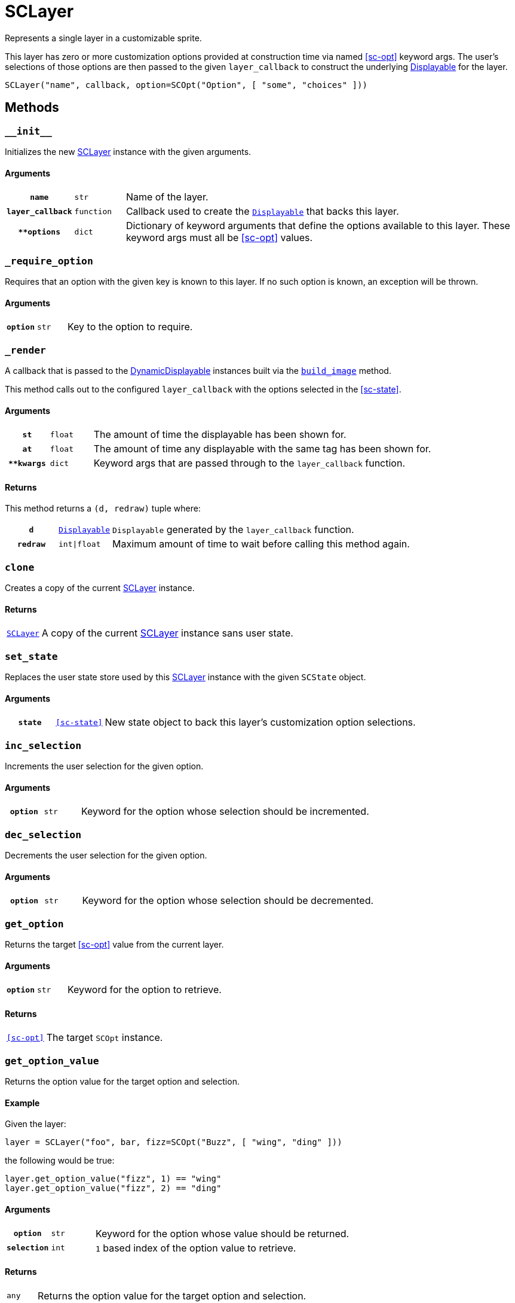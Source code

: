 [#sc-layer]
= SCLayer

Represents a single layer in a customizable sprite.

This layer has zero or more customization options provided at construction time
via named <<sc-opt>> keyword args.  The user's selections of those options are
then passed to the given `layer_callback` to construct the underlying
link:https://www.renpy.org/doc/html/displayables.html[Displayable] for the
layer.

[source, python]
----
SCLayer("name", callback, option=SCOpt("Option", [ "some", "choices" ]))
----

== Methods

=== `+__init__+`

Initializes the new <<sc-layer>> instance with the given arguments.

==== Arguments

[cols="1h,1m,8"]
|===
| `name`
| str
| Name of the layer.

| `layer_callback`
| function
| Callback used to create the
link:https://www.renpy.org/doc/html/displayables.html[`Displayable`] that backs
this layer.

| `**options`
| dict
| Dictionary of keyword arguments that define the options available to this
layer.  These keyword args must all be <<sc-opt>> values.
|===

=== `_require_option`

Requires that an option with the given key is known to this layer.  If no such
option is known, an exception will be thrown.

==== Arguments

[cols="1h,1m,8"]
|===
| `option`
| str
| Key to the option to require.
|===

=== `_render`

A callback that is passed to the
link:https://www.renpy.org/doc/html/displayables.html#DynamicDisplayable[DynamicDisplayable]
instances built via the <<sc-lay-build-image>> method.

This method calls out to the configured `layer_callback` with the options
selected in the <<sc-state>>.

==== Arguments

[cols="1h,1m,8"]
|===
| `st`
| float
| The amount of time the displayable has been shown for.

| `at`
| float
| The amount of time any displayable with the same tag has been shown for.

| `**kwargs`
| dict
| Keyword args that are passed through to the `layer_callback` function.
|===

==== Returns

This method returns a `(d, redraw)` tuple where:
[cols="1h,1m,8"]
|===
| `d`
| link:https://www.renpy.org/doc/html/displayables.html[Displayable]
| `Displayable` generated by the `layer_callback` function.

| `redraw`
| int\|float
| Maximum amount of time to wait before calling this method again.
|===


=== `clone`

Creates a copy of the current <<sc-layer>> instance.

==== Returns

[cols="1m,9"]
|===
| <<sc-layer>>
| A copy of the current <<sc-layer>> instance sans user state.
|===


=== `set_state`

Replaces the user state store used by this <<sc-layer>> instance with the given
`SCState` object.

==== Arguments

[cols="1h,1m,8"]
|===
| `state`
| <<sc-state>>
| New state object to back this layer's customization option selections.
|===

=== `inc_selection`

Increments the user selection for the given option.

==== Arguments

[cols="1h,1m,8"]
|===
| `option`
| str
| Keyword for the option whose selection should be incremented.
|===

=== `dec_selection`

Decrements the user selection for the given option.

==== Arguments

[cols="1h,1m,8"]
|===
| `option`
| str
| Keyword for the option whose selection should be decremented.
|===

=== `get_option`

Returns the target <<sc-opt>> value from the current layer.

==== Arguments

[cols="1h,1m,8"]
|===
| `option`
| str
| Keyword for the option to retrieve.
|===

==== Returns

[cols="1m,9"]
|===
| <<sc-opt>>
| The target `SCOpt` instance.
|===


=== `get_option_value`

Returns the option value for the target option and selection.

==== Example

Given the layer:

[source, python]
----
layer = SCLayer("foo", bar, fizz=SCOpt("Buzz", [ "wing", "ding" ]))
----

the following would be true:

[source, python]
----
layer.get_option_value("fizz", 1) == "wing"
layer.get_option_value("fizz", 2) == "ding"
----

==== Arguments

[cols="1h,1m,8"]
|===
| `option`
| str
| Keyword for the option whose value should be returned.

| `selection`
| int
| `1` based index of the option value to retrieve.
|===

==== Returns

[cols="1m,9"]
|===
| any
| Returns the option value for the target option and selection.
|===


=== `option_display_name`

Returns the display name for the target option.

==== Arguments

[cols="1h,1m,8"]
|===
| `option`
| str
| Keyword for the option whose display name should be returned.
|===

==== Returns

[cols="1m,9"]
|===
| str
| The display name for the target option.
|===

=== `option_selection`

Returns the use selection index for the target option.

==== Arguments

[cols="1h,1m,8"]
|===
| `option`
| str
| Keyword for the option whose value should be returned.
|===

==== Returns

[cols="1m,9"]
|===
| int
| The user selection index for the target option.
|===

[#sc-lay-build-image]
=== `build_image`

Builds the
link:https://www.renpy.org/doc/html/displayables.html#DynamicDisplayable[DynamicDisplayable]
that represents this <<sc-layer>> instance.

==== Returns

[cols="1m,9"]
|===
| link:https://www.renpy.org/doc/html/displayables.html#DynamicDisplayable[DynamicDisplayable]
| The newly constructed DynamicDisplayable instance.
|===


=== `build_attribute`

Builds a link:https://www.renpy.org/doc/html/layeredimage.html[LayeredImage]
https://www.renpy.org/doc/html/layeredimage.html#attribute[Attribute] instance
to represent this <<sc-layer>> instance.

==== Returns

[cols="1m,9"]
|===
| https://www.renpy.org/doc/html/layeredimage.html#attribute[Attribute]
| The newly constructed Attribute instance.
|===
